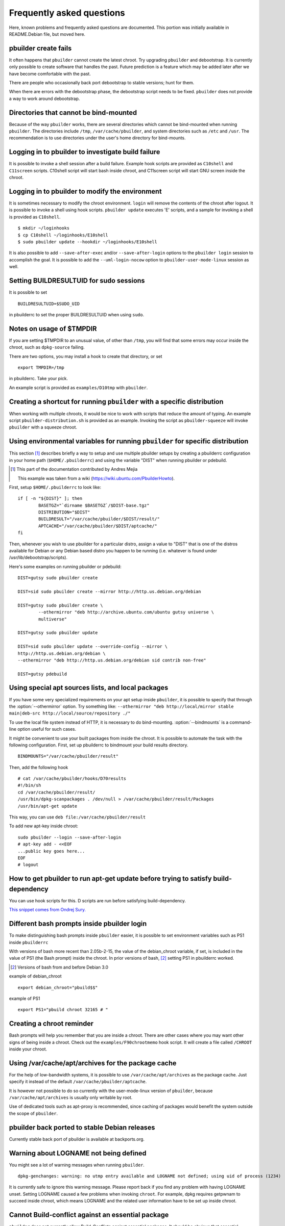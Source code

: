Frequently asked questions
==========================

Here, known problems and frequently asked questions are documented. This
portion was initially available in README.Debian file, but moved here.

pbuilder create fails
---------------------

It often happens that ``pbuilder`` cannot create the latest chroot. Try
upgrading ``pbuilder`` and debootstrap. It is currently only possible to
create software that handles the past. Future prediction is a feature
which may be added later after we have become comfortable with the past.

There are people who occasionally back port debootstrap to stable
versions; hunt for them.

When there are errors with the debootstrap phase, the debootstrap script
needs to be fixed. ``pbuilder`` does not provide a way to work around
debootstrap.

Directories that cannot be bind-mounted
---------------------------------------

Because of the way ``pbuilder`` works, there are several directories
which cannot be bind-mounted when running ``pbuilder``. The directories
include ``/tmp``, ``/var/cache/pbuilder``, and system directories such
as ``/etc`` and ``/usr``. The recommendation is to use directories under
the user's home directory for bind-mounts.

Logging in to pbuilder to investigate build failure
---------------------------------------------------

It is possible to invoke a shell session after a build failure. Example
hook scripts are provided as ``C10shell`` and ``C11screen`` scripts.
C10shell script will start bash inside chroot, and C11screen script will
start GNU screen inside the chroot.

Logging in to pbuilder to modify the environment
------------------------------------------------

It is sometimes necessary to modify the chroot environment. ``login``
will remove the contents of the chroot after logout. It is possible to
invoke a shell using hook scripts. ``pbuilder update`` executes 'E'
scripts, and a sample for invoking a shell is provided as ``C10shell``.

::

    $ mkdir ~/loginhooks
    $ cp C10shell ~/loginhooks/E10shell
    $ sudo pbuilder update --hookdir ~/loginhooks/E10shell

It is also possible to add ``--save-after-exec`` and/or
``--save-after-login`` options to the ``pbuilder login`` session to
accomplish the goal. It is possible to add the ``--uml-login-nocow``
option to ``pbuilder-user-mode-linux`` session as well.

Setting BUILDRESULTUID for sudo sessions
----------------------------------------

It is possible to set

::

    BUILDRESULTUID=$SUDO_UID

in pbuilderrc to set the proper BUILDRESULTUID when using ``sudo``.

Notes on usage of $TMPDIR
-------------------------

If you are setting $TMPDIR to an unusual value, of other than ``/tmp``,
you will find that some errors may occur inside the chroot, such as
``dpkg-source`` failing.

There are two options, you may install a hook to create that directory,
or set

::

    export TMPDIR=/tmp

in pbuilderrc. Take your pick.

An example script is provided as ``examples/D10tmp`` with ``pbuilder``.

Creating a shortcut for running ``pbuilder`` with a specific distribution
-------------------------------------------------------------------------

When working with multiple chroots, it would be nice to work with
scripts that reduce the amount of typing. An example script
``pbuilder-distribution.sh`` is provided as an example. Invoking the
script as ``pbuilder-squeeze`` will invoke ``pbuilder`` with a squeeze
chroot.

Using environmental variables for running ``pbuilder`` for specific distribution
--------------------------------------------------------------------------------

This section [#]_ describes briefly a way to setup and use multiple
pbuilder setups by creating a pbuilderrc configuration in your home path
(``$HOME/.pbuilderrc``) and using the variable "DIST" when running
pbuilder or pdebuild.

.. [#]
   This part of the documentation contributed by Andres Mejia

   This example was taken from a wiki
   (`https://wiki.ubuntu.com/PbuilderHowto <https://wiki.ubuntu.com/PbuilderHowto>`_).

First, setup ``$HOME/.pbuilderrc`` to look like:

::

    if [ -n "${DIST}" ]; then
            BASETGZ="`dirname $BASETGZ`/$DIST-base.tgz"
            DISTRIBUTION="$DIST"
            BUILDRESULT="/var/cache/pbuilder/$DIST/result/"
            APTCACHE="/var/cache/pbuilder/$DIST/aptcache/"
    fi

Then, whenever you wish to use pbuilder for a particular distro, assign
a value to "DIST" that is one of the distros available for Debian or any
Debian based distro you happen to be running (i.e. whatever is found
under /usr/lib/debootstrap/scripts).

Here's some examples on running pbuilder or pdebuild:

::

    DIST=gutsy sudo pbuilder create

    DIST=sid sudo pbuilder create --mirror http://http.us.debian.org/debian

    DIST=gutsy sudo pbuilder create \
            --othermirror "deb http://archive.ubuntu.com/ubuntu gutsy universe \
            multiverse"

    DIST=gutsy sudo pbuilder update

    DIST=sid sudo pbuilder update --override-config --mirror \
    http://http.us.debian.org/debian \
    --othermirror "deb http://http.us.debian.org/debian sid contrib non-free"

    DIST=gutsy pdebuild

Using special apt sources lists, and local packages
---------------------------------------------------

If you have some very specialized requirements on your apt setup inside
``pbuilder``, it is possible to specify that through the
:option:`--othermirror` option.  Try something like: ``--othermirror "deb
http://local/mirror stable main|deb-src http://local/source/repository ./"``

To use the local file system instead of HTTP, it is necessary to do
bind-mounting. :option:`--bindmounts` is a command-line option useful for such
cases.

It might be convenient to use your built packages from inside the
chroot. It is possible to automate the task with the following
configuration. First, set up pbuilderrc to bindmount your build results
directory.

::

    BINDMOUNTS="/var/cache/pbuilder/result"

Then, add the following hook

::

    # cat /var/cache/pbuilder/hooks/D70results
    #!/bin/sh
    cd /var/cache/pbuilder/result/
    /usr/bin/dpkg-scanpackages . /dev/null > /var/cache/pbuilder/result/Packages
    /usr/bin/apt-get update

This way, you can use ``deb file:/var/cache/pbuilder/result``

To add new apt-key inside chroot:

::

    sudo pbuilder --login --save-after-login
    # apt-key add - <<EOF
    ...public key goes here...
    EOF
    # logout

How to get pbuilder to run apt-get update before trying to satisfy build-dependency
-----------------------------------------------------------------------------------

You can use hook scripts for this. D scripts are run before satisfying
build-dependency.

`This snippet comes from Ondrej
Sury. <http://lists.debian.org/debian-devel/2006/05/msg00550.html>`_

Different bash prompts inside pbuilder login
--------------------------------------------

To make distinguishing bash prompts inside ``pbuilder`` easier, it is
possible to set environment variables such as PS1 inside ``pbuilderrc``

With versions of bash more recent than 2.05b-2-15, the value of the
debian\_chroot variable, if set, is included in the value of PS1 (the
Bash prompt) inside the chroot. In prior versions of bash, [#]_ setting
PS1 in pbuilderrc worked.

.. [#]
   Versions of bash from and before Debian 3.0


example of debian\_chroot

::

        export debian_chroot="pbuild$$"

example of PS1

::

        export PS1="pbuild chroot 32165 # "

Creating a chroot reminder
--------------------------

Bash prompts will help you remember that you are inside a chroot. There
are other cases where you may want other signs of being inside a chroot.
Check out the ``examples/F90chrootmemo`` hook script. It will create a
file called ``/CHROOT`` inside your chroot.

Using /var/cache/apt/archives for the package cache
---------------------------------------------------

For the help of low-bandwidth systems, it is possible to use
``/var/cache/apt/archives`` as the package cache. Just specify it
instead of the default ``/var/cache/pbuilder/aptcache``.

It is however not possible to do so currently with the user-mode-linux
version of ``pbuilder``, because ``/var/cache/apt/archives`` is usually
only writable by root.

Use of dedicated tools such as apt-proxy is recommended, since caching
of packages would benefit the system outside the scope of ``pbuilder``.

pbuilder back ported to stable Debian releases
----------------------------------------------

Currently stable back port of pbuilder is available at backports.org.

Warning about LOGNAME not being defined
---------------------------------------

You might see a lot of warning messages when running ``pbuilder``.

::

        dpkg-genchanges: warning: no utmp entry available and LOGNAME not defined; using uid of process (1234)

It is currently safe to ignore this warning message. Please report back
if you find any problem with having LOGNAME unset. Setting LOGNAME
caused a few problems when invoking ``chroot``. For example, dpkg
requires getpwnam to succeed inside chroot, which means LOGNAME and the
related user information have to be set up inside chroot.

Cannot Build-conflict against an essential package
--------------------------------------------------

``pbuilder`` does not currently allow Build-Conflicts against essential
packages. It should be obvious that essential packages should not be
removed from a working Debian system, and a source package should not
try to force removal of such packages on people building the package.

Avoiding the "ln: Invalid cross-device link" message
----------------------------------------------------

By default, ``pbuilder`` uses hard links to manage the ``pbuilder``
package cache. It is not possible to make hard links across different
devices; and thus this error will occur, depending on your set up. If
this happens, set

::

    APTCACHEHARDLINK=no

in your pbuilderrc file. Note that packages in ``APTCACHE`` will be
copied into chroot local cache, so plan for enough space on
``BUILDPLACE`` device.

Using fakechroot
----------------

It is possible to use ``fakechroot`` instead of being root to run
``pbuilder``; however, several things make this impractical.
``fakechroot`` overrides library loads and tries to override default
libc functions when providing the functionality of virtual ``chroot``.
However, some binaries do no use libc to function, or override the
overriding provided by ``fakechroot``. One example is ``ldd``. Inside
``fakechroot``, ``ldd`` will check the library dependency outside of the
chroot, which is not the expected behavior.

To work around the problem, debootstrap has a ``--variant fakechroot``
option. Use that, so that ldd and ldconfig are overridden.

Make sure you have set your LD\_PRELOAD path correctly, as described in
the fakechroot manpage.

Using debconf inside pbuilder sessions
--------------------------------------

To use debconf inside ``pbuilder``, setting DEBIAN\_FRONTEND to
“readline” in ``pbuilderrc`` should work. Setting it to “dialog” should
also work, but make sure whiptail or dialog is installed inside the
chroot.

nodev mount options hinder pbuilder activity
--------------------------------------------

If you see messages such as this when building a chroot, you are
mounting the file system with the nodev option.

::

        /var/lib/dpkg/info/base-files.postinst: /dev/null: Permission denied

You will also have problems if you mount the file system with the noexec
option, or nosuid. Make sure you do not have these flags set when
mounting the file system for ``/var/cache/pbuilder`` or $BUILDPLACE.

This is not a problem when using ``user-mode-linux``.

See `316135 <http://bugs.debian.org/316135>`_ for example.

pbuilder is slow
----------------

``pbuilder`` is often slow. The slowest part of ``pbuilder`` is
extracting the tar.gz every time ``pbuilder`` is invoked. That can be
avoided by using ``pbuilder-user-mode-linux``.
``pbuilder-user-mode-linux`` uses COW file system, and thus does not
need to clean up and recreate the root file system.

``pbuilder-user-mode-linux`` is slower in executing the actual build
system, due to the usual ``user-mode-linux`` overhead for system calls.
It is more friendly to the hard drive.

``pbuilder`` with cowdancer is also an alternative that improves speed
of pbuilder startup.

Using pdebuild to sponsor package
---------------------------------

To sign a package marking for sponsorship, it is possible to use :option:`--auto-debsign`
and :option:`--debsign-k` options of ``pdebuild``.

::

	pdebuild --auto-debsign --debsign-k XXXXXXXX

Why is there a source.changes file in ../?
------------------------------------------

When running ``pdebuild``, ``pbuilder`` will run dpkg-buildpackage to
create a Debian source package to pass it on to ``pbuilder``. File named
XXXX\_YYY\_source.changes is what remains from that process. It is
harmless unless you try to upload it to the Debian archive.

This behavior is different when running through
``--use-pdebuild-internal``

amd64 and i386-mode
-------------------

amd64 architectures are capable of running binaries in i386 mode. It is
possible to use ``pbuilder`` to run packages, using ``linux32`` and
:command:`debootstrap --arch` option. Specifically, a command-line option like the
following will work.

::

    pbuilder create --distribution sid --debootstrapopts --arch --debootstrapopts i386 \
             --basetgz /var/cache/pbuilder/base-i386.tgz --mirror http://ftp.jp.debian.org/debian
    linux32 pbuilder build --basetgz /var/cache/pbuilder/base-i386.tgz

Using tmpfs for buildplace
--------------------------

To improve speed of operation, it is possible to use tmpfs for pbuilder
build location. Mount tmpfs to :file:`/var/cache/pbuilder/build`, and set

::

    APTCACHEHARDLINK=no

Using svn-buildpackage together with pbuilder
---------------------------------------------

pdebuild command can be used with svn-buildpackage --svn-builder
command-line option.  [#]_

.. [#]
   `Zack has posted an example on his
   blog. <http://upsilon.cc/~zack/blog/posts/2007/09/svn-cowbuilder/>`_

::

    alias svn-cowbuilder="svn-buildpackage --svn-builder='pdebuild --pbuilder cowbuilder"
